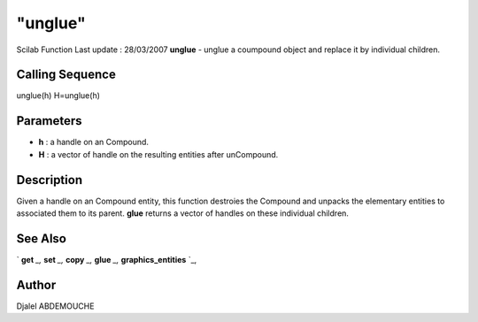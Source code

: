 ====
"unglue"
====

Scilab Function Last update : 28/03/2007
**unglue** - unglue a coumpound object and replace it by individual
children.



Calling Sequence
~~~~~~~~~~~~~~~~

unglue(h)
H=unglue(h)




Parameters
~~~~~~~~~~


+ **h** : a handle on an Compound.
+ **H** : a vector of handle on the resulting entities after
  unCompound.




Description
~~~~~~~~~~~

Given a handle on an Compound entity, this function destroies the
Compound and unpacks the elementary entities to associated them to its
parent. **glue** returns a vector of handles on these individual
children.



See Also
~~~~~~~~

` **get** `_,` **set** `_,` **copy** `_,` **glue** `_,`
**graphics_entities** `_,



Author
~~~~~~

Djalel ABDEMOUCHE

.. _
      : ://./graphics/graphics_entities.htm
.. _
      : ://./graphics/set.htm
.. _
      : ://./graphics/get.htm
.. _
      : ://./graphics/glue.htm
.. _
      : ://./graphics/copy.htm


